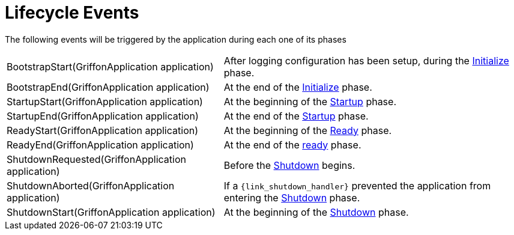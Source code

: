 
[[_events_lifecycle_events]]
= Lifecycle Events

The following events will be triggered by the application during each one of its phases

[horizontal]
BootstrapStart(GriffonApplication application):: After logging configuration has
been setup, during the <<_overview_lifecycle_initialize,Initialize>> phase.
BootstrapEnd(GriffonApplication application):: At the end of the <<_overview_lifecycle_initialize,Initialize>> phase.
StartupStart(GriffonApplication application):: At the beginning of the <<_overview_lifecycle_startup,Startup>> phase.
StartupEnd(GriffonApplication application):: At the end of the <<_overview_lifecycle_startup,Startup>> phase.
ReadyStart(GriffonApplication application):: At the beginning of the <<_overview_lifecycle_ready,Ready>> phase.
ReadyEnd(GriffonApplication application):: At the end of the <<_overview_lifecycle_ready,ready>> phase.
ShutdownRequested(GriffonApplication application):: Before the <<_overview_lifecycle_shutdown,Shutdown>> begins.
ShutdownAborted(GriffonApplication application)::  If a `{link_shutdown_handler}` prevented
the application from entering the <<_overview_lifecycle_shutdown,Shutdown>> phase.
ShutdownStart(GriffonApplication application):: At the beginning of the <<_overview_lifecycle_shutdown,Shutdown>> phase.
